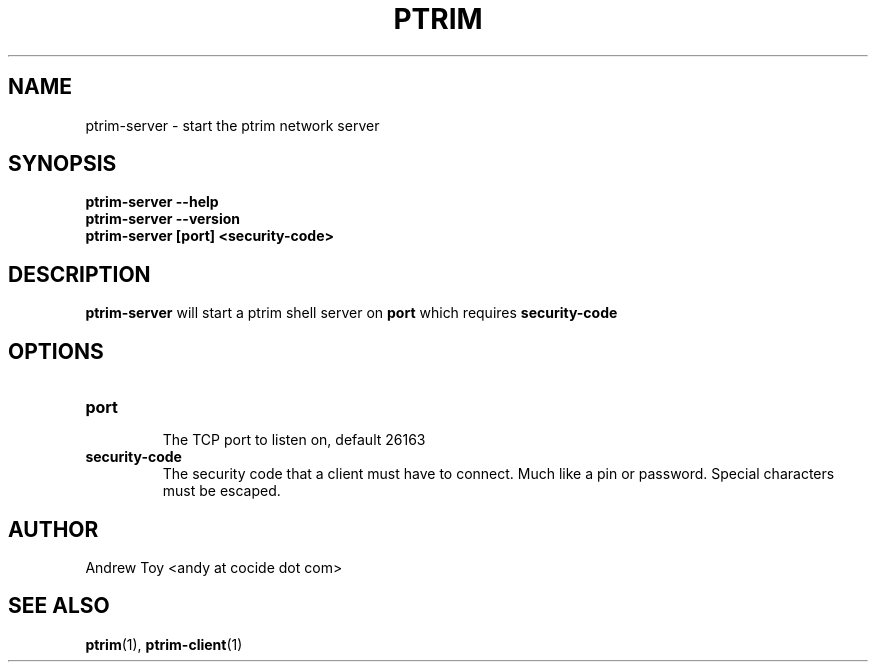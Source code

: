 .TH PTRIM 1 "NOVEMBER 2012" ptrim-utils\ v0.3.1 "User Manuals"
.SH NAME
ptrim-server \- start the ptrim network server
.SH SYNOPSIS
.B ptrim-server --help
.br
.B ptrim-server --version
.br
.B ptrim-server [port] <security-code>
.br
.SH DESCRIPTION
.B ptrim-server
will start a ptrim shell server on \fBport\fR which requires \fBsecurity-code\fR
.SH OPTIONS
.TP
\fBport\fR
.br
The TCP port to listen on, default 26163
.TP
\fBsecurity-code\fR
The security code that a client must have to connect. Much like a pin or password. Special characters must be escaped.
.SH AUTHOR
Andrew Toy <andy at cocide dot com>
.SH "SEE ALSO"
.BR ptrim (1),
.BR ptrim-client (1)
